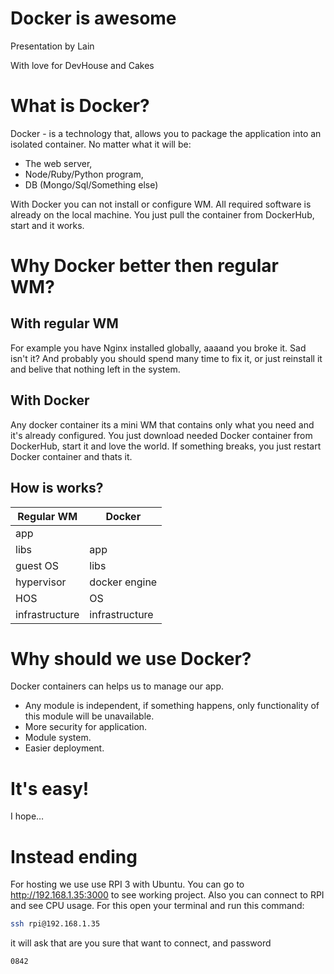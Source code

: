 #+OPTIONS: toc:nil num:nil timestamp:nil date:nil
* Docker is awesome
  Presentation by Lain
  

  With love for DevHouse and Cakes
* What is Docker?
Docker - is a technology that, allows you to package the application into an isolated container.
No matter what it will be:
- The web server,
- Node/Ruby/Python program,
- DB (Mongo/Sql/Something else)
With Docker you can not install or configure WM.
All required software is already on the local machine.
You just pull the container from DockerHub, start and it works.
* Why Docker better then regular WM?
** With regular WM
For example you have Nginx installed globally,
aaaand you broke it. Sad isn't it?
And probably you should spend many time to fix it,
or just reinstall it and belive that nothing left in the system.
** With Docker
Any docker container its a mini WM that contains only what you need and it's already configured.
You just download needed Docker container from DockerHub, start it and love the world.
If something breaks, you just restart Docker container and thats it.
** How is works?
| Regular WM     | Docker         |
|----------------+----------------|
| app            |                |
|----------------+----------------|
| libs           | app            |
|----------------+----------------|
| guest OS       | libs           |
|----------------+----------------|
| hypervisor     | docker engine  |
|----------------+----------------|
| HOS            | OS             |
|----------------+----------------|
| infrastructure | infrastructure |
|----------------+----------------|
* Why should we use Docker?
Docker containers can helps us to manage our app.
- Any module is independent, if something happens, only functionality of this module will be unavailable.
- More security for application.
- Module system.
- Easier deployment.
* It's easy!
I hope... 
* Instead ending
For hosting we use use RPI 3 with Ubuntu.
You can go to [[http://192.168.1.35:3000]] to see working project.
Also you can connect to RPI and see CPU usage.
For this open your terminal and run this command:
#+BEGIN_SRC bash
ssh rpi@192.168.1.35
#+END_SRC
it will ask that are you sure that want to connect, and password
#+BEGIN_SRC bash
0842
#+END_SRC
